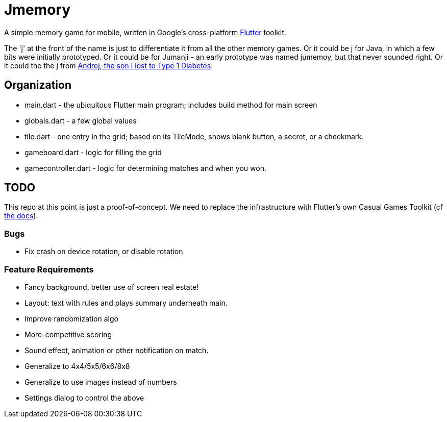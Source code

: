 = Jmemory

A simple memory game for mobile, written in Google's cross-platform https://flutter.dev[Flutter] toolkit.

The 'j' at the front of the name is just to differentiate it from all the other memory games.
Or it could be j for Java, in which a few bits were initially prototyped.
Or it could be for Jumanji - an early prototype was named jumemoy, but that never sounded right.
Or it could the the j from https://darwinsys.com/andrej[Andrej, the son I lost to Type 1 Diabetes].

== Organization

* main.dart - the ubiquitous Flutter main program; includes build method for main screen
* globals.dart - a few global values
* tile.dart - one entry in the grid; based on its TileMode, shows blank button, a secret, or a checkmark.
* gameboard.dart - logic for filling the grid
* gamecontroller.dart - logic for determining matches and when you won.

== TODO

This repo at this point is just a proof-of-concept.
We need to replace the infrastructure with Flutter's own
Casual Games Toolkit
(cf https://docs.flutter.dev/resources/games-toolkit[the docs]).

=== Bugs

* Fix crash on device rotation, or disable rotation

=== Feature Requirements

* Fancy background, better use of screen real estate!
* Layout: text with rules and plays summary underneath main.
* Improve randomization algo
* More-competitive scoring
* Sound effect, animation or other notification on match.
* Generalize to 4x4/5x5/6x6/8x8
* Generalize to use images instead of numbers
* Settings dialog to control the above
